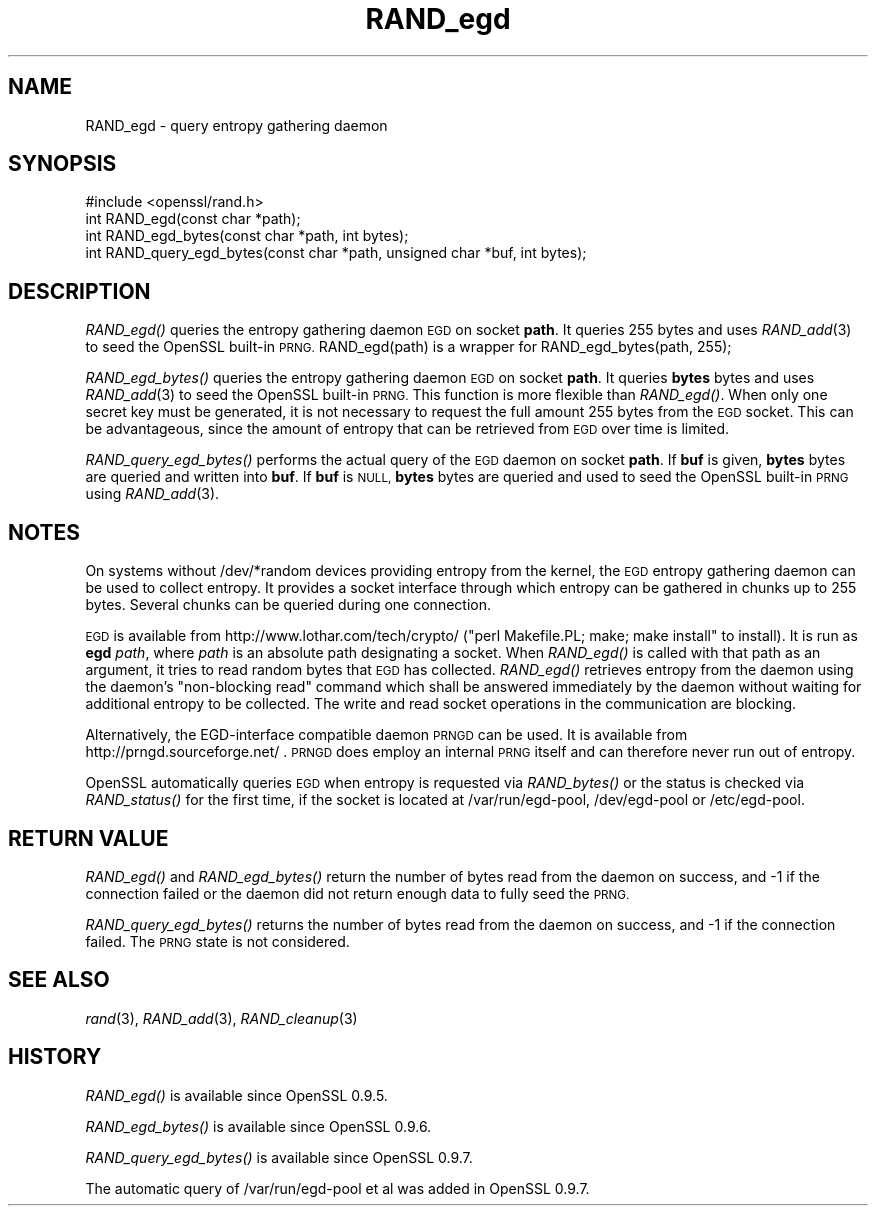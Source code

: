 .\" $MidnightBSD$
.\" Automatically generated by Pod::Man 2.28 (Pod::Simple 3.28)
.\"
.\" Standard preamble:
.\" ========================================================================
.de Sp \" Vertical space (when we can't use .PP)
.if t .sp .5v
.if n .sp
..
.de Vb \" Begin verbatim text
.ft CW
.nf
.ne \\$1
..
.de Ve \" End verbatim text
.ft R
.fi
..
.\" Set up some character translations and predefined strings.  \*(-- will
.\" give an unbreakable dash, \*(PI will give pi, \*(L" will give a left
.\" double quote, and \*(R" will give a right double quote.  \*(C+ will
.\" give a nicer C++.  Capital omega is used to do unbreakable dashes and
.\" therefore won't be available.  \*(C` and \*(C' expand to `' in nroff,
.\" nothing in troff, for use with C<>.
.tr \(*W-
.ds C+ C\v'-.1v'\h'-1p'\s-2+\h'-1p'+\s0\v'.1v'\h'-1p'
.ie n \{\
.    ds -- \(*W-
.    ds PI pi
.    if (\n(.H=4u)&(1m=24u) .ds -- \(*W\h'-12u'\(*W\h'-12u'-\" diablo 10 pitch
.    if (\n(.H=4u)&(1m=20u) .ds -- \(*W\h'-12u'\(*W\h'-8u'-\"  diablo 12 pitch
.    ds L" ""
.    ds R" ""
.    ds C` ""
.    ds C' ""
'br\}
.el\{\
.    ds -- \|\(em\|
.    ds PI \(*p
.    ds L" ``
.    ds R" ''
.    ds C`
.    ds C'
'br\}
.\"
.\" Escape single quotes in literal strings from groff's Unicode transform.
.ie \n(.g .ds Aq \(aq
.el       .ds Aq '
.\"
.\" If the F register is turned on, we'll generate index entries on stderr for
.\" titles (.TH), headers (.SH), subsections (.SS), items (.Ip), and index
.\" entries marked with X<> in POD.  Of course, you'll have to process the
.\" output yourself in some meaningful fashion.
.\"
.\" Avoid warning from groff about undefined register 'F'.
.de IX
..
.nr rF 0
.if \n(.g .if rF .nr rF 1
.if (\n(rF:(\n(.g==0)) \{
.    if \nF \{
.        de IX
.        tm Index:\\$1\t\\n%\t"\\$2"
..
.        if !\nF==2 \{
.            nr % 0
.            nr F 2
.        \}
.    \}
.\}
.rr rF
.\"
.\" Accent mark definitions (@(#)ms.acc 1.5 88/02/08 SMI; from UCB 4.2).
.\" Fear.  Run.  Save yourself.  No user-serviceable parts.
.    \" fudge factors for nroff and troff
.if n \{\
.    ds #H 0
.    ds #V .8m
.    ds #F .3m
.    ds #[ \f1
.    ds #] \fP
.\}
.if t \{\
.    ds #H ((1u-(\\\\n(.fu%2u))*.13m)
.    ds #V .6m
.    ds #F 0
.    ds #[ \&
.    ds #] \&
.\}
.    \" simple accents for nroff and troff
.if n \{\
.    ds ' \&
.    ds ` \&
.    ds ^ \&
.    ds , \&
.    ds ~ ~
.    ds /
.\}
.if t \{\
.    ds ' \\k:\h'-(\\n(.wu*8/10-\*(#H)'\'\h"|\\n:u"
.    ds ` \\k:\h'-(\\n(.wu*8/10-\*(#H)'\`\h'|\\n:u'
.    ds ^ \\k:\h'-(\\n(.wu*10/11-\*(#H)'^\h'|\\n:u'
.    ds , \\k:\h'-(\\n(.wu*8/10)',\h'|\\n:u'
.    ds ~ \\k:\h'-(\\n(.wu-\*(#H-.1m)'~\h'|\\n:u'
.    ds / \\k:\h'-(\\n(.wu*8/10-\*(#H)'\z\(sl\h'|\\n:u'
.\}
.    \" troff and (daisy-wheel) nroff accents
.ds : \\k:\h'-(\\n(.wu*8/10-\*(#H+.1m+\*(#F)'\v'-\*(#V'\z.\h'.2m+\*(#F'.\h'|\\n:u'\v'\*(#V'
.ds 8 \h'\*(#H'\(*b\h'-\*(#H'
.ds o \\k:\h'-(\\n(.wu+\w'\(de'u-\*(#H)/2u'\v'-.3n'\*(#[\z\(de\v'.3n'\h'|\\n:u'\*(#]
.ds d- \h'\*(#H'\(pd\h'-\w'~'u'\v'-.25m'\f2\(hy\fP\v'.25m'\h'-\*(#H'
.ds D- D\\k:\h'-\w'D'u'\v'-.11m'\z\(hy\v'.11m'\h'|\\n:u'
.ds th \*(#[\v'.3m'\s+1I\s-1\v'-.3m'\h'-(\w'I'u*2/3)'\s-1o\s+1\*(#]
.ds Th \*(#[\s+2I\s-2\h'-\w'I'u*3/5'\v'-.3m'o\v'.3m'\*(#]
.ds ae a\h'-(\w'a'u*4/10)'e
.ds Ae A\h'-(\w'A'u*4/10)'E
.    \" corrections for vroff
.if v .ds ~ \\k:\h'-(\\n(.wu*9/10-\*(#H)'\s-2\u~\d\s+2\h'|\\n:u'
.if v .ds ^ \\k:\h'-(\\n(.wu*10/11-\*(#H)'\v'-.4m'^\v'.4m'\h'|\\n:u'
.    \" for low resolution devices (crt and lpr)
.if \n(.H>23 .if \n(.V>19 \
\{\
.    ds : e
.    ds 8 ss
.    ds o a
.    ds d- d\h'-1'\(ga
.    ds D- D\h'-1'\(hy
.    ds th \o'bp'
.    ds Th \o'LP'
.    ds ae ae
.    ds Ae AE
.\}
.rm #[ #] #H #V #F C
.\" ========================================================================
.\"
.IX Title "RAND_egd 3"
.TH RAND_egd 3 "2016-09-22" "1.0.1u" "OpenSSL"
.\" For nroff, turn off justification.  Always turn off hyphenation; it makes
.\" way too many mistakes in technical documents.
.if n .ad l
.nh
.SH "NAME"
RAND_egd \- query entropy gathering daemon
.SH "SYNOPSIS"
.IX Header "SYNOPSIS"
.Vb 1
\& #include <openssl/rand.h>
\&
\& int RAND_egd(const char *path);
\& int RAND_egd_bytes(const char *path, int bytes);
\&
\& int RAND_query_egd_bytes(const char *path, unsigned char *buf, int bytes);
.Ve
.SH "DESCRIPTION"
.IX Header "DESCRIPTION"
\&\fIRAND_egd()\fR queries the entropy gathering daemon \s-1EGD\s0 on socket \fBpath\fR.
It queries 255 bytes and uses \fIRAND_add\fR\|(3) to seed the
OpenSSL built-in \s-1PRNG.\s0 RAND_egd(path) is a wrapper for
RAND_egd_bytes(path, 255);
.PP
\&\fIRAND_egd_bytes()\fR queries the entropy gathering daemon \s-1EGD\s0 on socket \fBpath\fR.
It queries \fBbytes\fR bytes and uses \fIRAND_add\fR\|(3) to seed the
OpenSSL built-in \s-1PRNG.\s0
This function is more flexible than \fIRAND_egd()\fR.
When only one secret key must
be generated, it is not necessary to request the full amount 255 bytes from
the \s-1EGD\s0 socket. This can be advantageous, since the amount of entropy
that can be retrieved from \s-1EGD\s0 over time is limited.
.PP
\&\fIRAND_query_egd_bytes()\fR performs the actual query of the \s-1EGD\s0 daemon on socket
\&\fBpath\fR. If \fBbuf\fR is given, \fBbytes\fR bytes are queried and written into
\&\fBbuf\fR. If \fBbuf\fR is \s-1NULL, \s0\fBbytes\fR bytes are queried and used to seed the
OpenSSL built-in \s-1PRNG\s0 using \fIRAND_add\fR\|(3).
.SH "NOTES"
.IX Header "NOTES"
On systems without /dev/*random devices providing entropy from the kernel,
the \s-1EGD\s0 entropy gathering daemon can be used to collect entropy. It provides
a socket interface through which entropy can be gathered in chunks up to
255 bytes. Several chunks can be queried during one connection.
.PP
\&\s-1EGD\s0 is available from http://www.lothar.com/tech/crypto/ (\f(CW\*(C`perl
Makefile.PL; make; make install\*(C'\fR to install). It is run as \fBegd\fR
\&\fIpath\fR, where \fIpath\fR is an absolute path designating a socket. When
\&\fIRAND_egd()\fR is called with that path as an argument, it tries to read
random bytes that \s-1EGD\s0 has collected. \fIRAND_egd()\fR retrieves entropy from the
daemon using the daemon's \*(L"non-blocking read\*(R" command which shall
be answered immediately by the daemon without waiting for additional
entropy to be collected. The write and read socket operations in the
communication are blocking.
.PP
Alternatively, the EGD-interface compatible daemon \s-1PRNGD\s0 can be used. It is
available from
http://prngd.sourceforge.net/ .
\&\s-1PRNGD\s0 does employ an internal \s-1PRNG\s0 itself and can therefore never run
out of entropy.
.PP
OpenSSL automatically queries \s-1EGD\s0 when entropy is requested via \fIRAND_bytes()\fR
or the status is checked via \fIRAND_status()\fR for the first time, if the socket
is located at /var/run/egd\-pool, /dev/egd\-pool or /etc/egd\-pool.
.SH "RETURN VALUE"
.IX Header "RETURN VALUE"
\&\fIRAND_egd()\fR and \fIRAND_egd_bytes()\fR return the number of bytes read from the
daemon on success, and \-1 if the connection failed or the daemon did not
return enough data to fully seed the \s-1PRNG.\s0
.PP
\&\fIRAND_query_egd_bytes()\fR returns the number of bytes read from the daemon on
success, and \-1 if the connection failed. The \s-1PRNG\s0 state is not considered.
.SH "SEE ALSO"
.IX Header "SEE ALSO"
\&\fIrand\fR\|(3), \fIRAND_add\fR\|(3),
\&\fIRAND_cleanup\fR\|(3)
.SH "HISTORY"
.IX Header "HISTORY"
\&\fIRAND_egd()\fR is available since OpenSSL 0.9.5.
.PP
\&\fIRAND_egd_bytes()\fR is available since OpenSSL 0.9.6.
.PP
\&\fIRAND_query_egd_bytes()\fR is available since OpenSSL 0.9.7.
.PP
The automatic query of /var/run/egd\-pool et al was added in OpenSSL 0.9.7.
